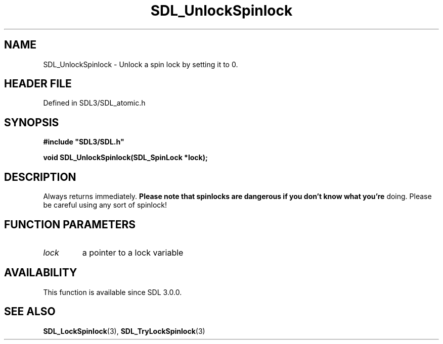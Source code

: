 .\" This manpage content is licensed under Creative Commons
.\"  Attribution 4.0 International (CC BY 4.0)
.\"   https://creativecommons.org/licenses/by/4.0/
.\" This manpage was generated from SDL's wiki page for SDL_UnlockSpinlock:
.\"   https://wiki.libsdl.org/SDL_UnlockSpinlock
.\" Generated with SDL/build-scripts/wikiheaders.pl
.\"  revision SDL-3.1.2-no-vcs
.\" Please report issues in this manpage's content at:
.\"   https://github.com/libsdl-org/sdlwiki/issues/new
.\" Please report issues in the generation of this manpage from the wiki at:
.\"   https://github.com/libsdl-org/SDL/issues/new?title=Misgenerated%20manpage%20for%20SDL_UnlockSpinlock
.\" SDL can be found at https://libsdl.org/
.de URL
\$2 \(laURL: \$1 \(ra\$3
..
.if \n[.g] .mso www.tmac
.TH SDL_UnlockSpinlock 3 "SDL 3.1.2" "Simple Directmedia Layer" "SDL3 FUNCTIONS"
.SH NAME
SDL_UnlockSpinlock \- Unlock a spin lock by setting it to 0\[char46]
.SH HEADER FILE
Defined in SDL3/SDL_atomic\[char46]h

.SH SYNOPSIS
.nf
.B #include \(dqSDL3/SDL.h\(dq
.PP
.BI "void SDL_UnlockSpinlock(SDL_SpinLock *lock);
.fi
.SH DESCRIPTION
Always returns immediately\[char46]
.B Please note that spinlocks are dangerous if you don't know what you're
doing\[char46] Please be careful using any sort of spinlock!

.SH FUNCTION PARAMETERS
.TP
.I lock
a pointer to a lock variable
.SH AVAILABILITY
This function is available since SDL 3\[char46]0\[char46]0\[char46]

.SH SEE ALSO
.BR SDL_LockSpinlock (3),
.BR SDL_TryLockSpinlock (3)
